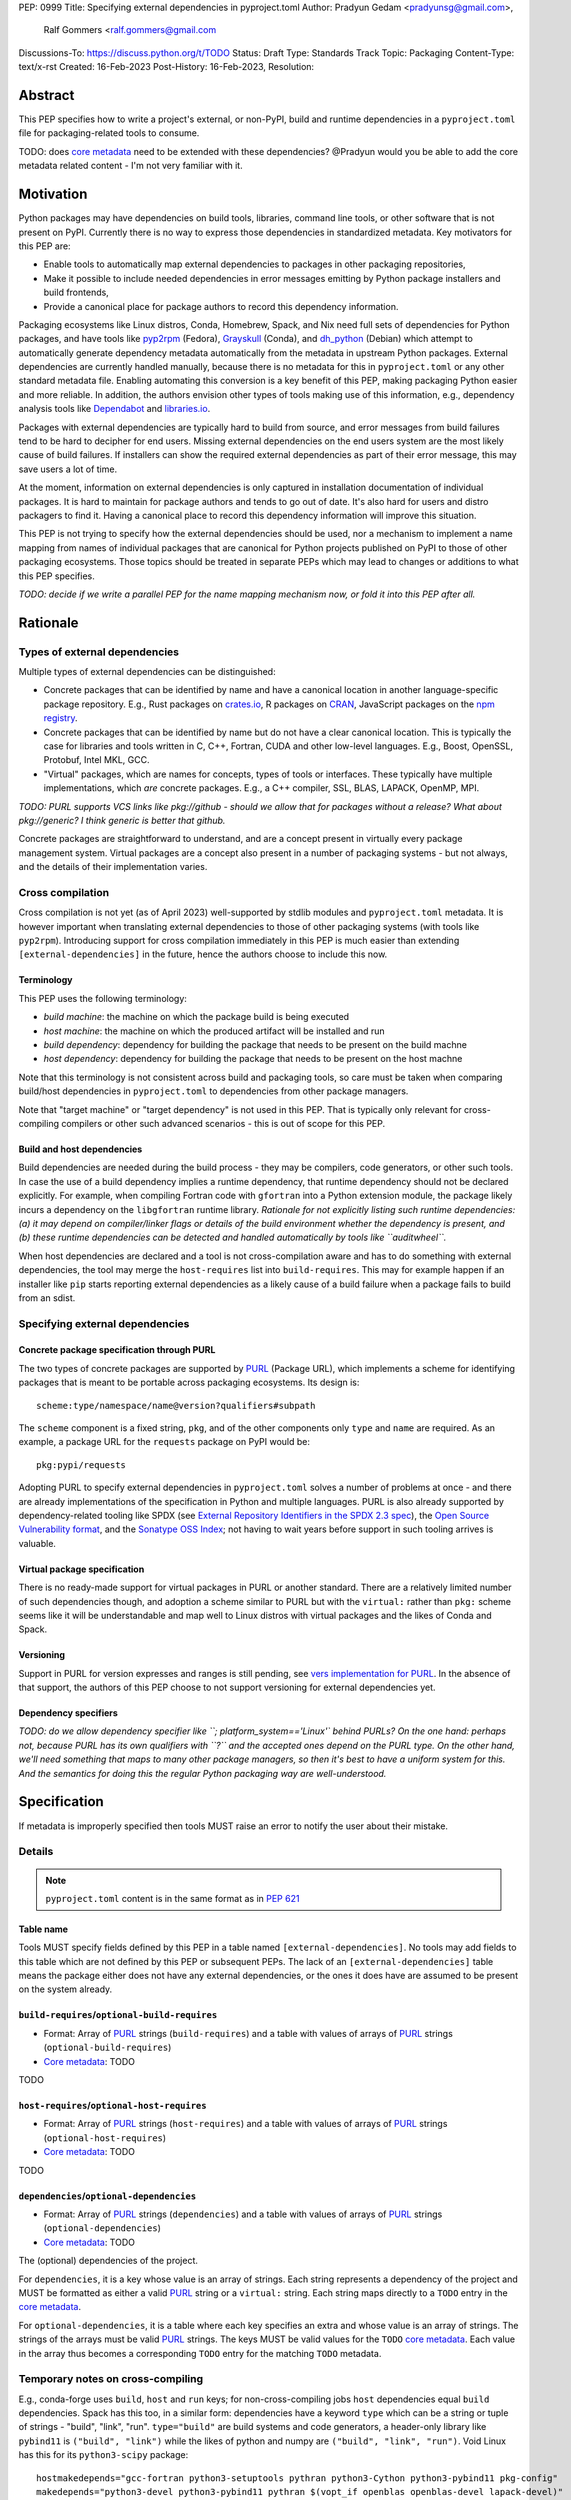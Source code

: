 PEP: 0999
Title: Specifying external dependencies in pyproject.toml
Author: Pradyun Gedam <pradyunsg@gmail.com>,
        Ralf Gommers <ralf.gommers@gmail.com
Discussions-To: https://discuss.python.org/t/TODO
Status: Draft
Type: Standards Track
Topic: Packaging
Content-Type: text/x-rst
Created: 16-Feb-2023
Post-History: 16-Feb-2023,
Resolution:


Abstract
========

This PEP specifies how to write a project's external, or non-PyPI, build and
runtime dependencies in a ``pyproject.toml`` file for packaging-related tools
to consume.

TODO: does `core metadata`_ need to be extended with these dependencies?
@Pradyun would you be able to add the core metadata related content - I'm not
very familiar with it.


Motivation
==========

Python packages may have dependencies on build tools, libraries, command line
tools, or other software that is not present on PyPI. Currently there is no way
to express those dependencies in standardized metadata. Key motivators for
this PEP are:

- Enable tools to automatically map external dependencies to packages in other
  packaging repositories,
- Make it possible to include needed dependencies in error messages emitting by
  Python package installers and build frontends,
- Provide a canonical place for package authors to record this dependency
  information.

Packaging ecosystems like Linux distros, Conda, Homebrew, Spack, and Nix need
full sets of dependencies for Python packages, and have tools like pyp2rpm_
(Fedora), Grayskull_ (Conda), and dh_python_ (Debian) which attempt to
automatically generate dependency metadata automatically from the metadata in
upstream Python packages. External dependencies are currently handled manually,
because there is no metadata for this in ``pyproject.toml`` or any other
standard metadata file. Enabling automating this conversion is a key benefit of
this PEP, making packaging Python easier and more reliable. In addition, the
authors envision other types of tools making use of this information, e.g.,
dependency analysis tools like Dependabot_ and libraries.io_.

Packages with external dependencies are typically hard to build from source,
and error messages from build failures tend to be hard to decipher for end
users. Missing external dependencies on the end users system are the most
likely cause of build failures. If installers can show the required external
dependencies as part of their error message, this may save users a lot of time.

At the moment, information on external dependencies is only captured in
installation documentation of individual packages. It is hard to maintain for
package authors and tends to go out of date. It's also hard for users and
distro packagers to find it. Having a canonical place to record this dependency
information will improve this situation.

This PEP is not trying to specify how the external dependencies should be used,
nor a mechanism to implement a name mapping from names of individual packages
that are canonical for Python projects published on PyPI to those of other
packaging ecosystems. Those topics should be treated in separate PEPs which may
lead to changes or additions to what this PEP specifies.

*TODO: decide if we write a parallel PEP for the name mapping mechanism now, or
fold it into this PEP after all.*


Rationale
=========


Types of external dependencies
------------------------------

Multiple types of external dependencies can be distinguished:

- Concrete packages that can be identified by name and have a canonical
  location in another language-specific package repository. E.g., Rust
  packages on `crates.io <https://crates.io/>`__, R packages on
  `CRAN <https://cran.r-project.org/>`__, JavaScript packages on the
  `npm registry <https://www.npmjs.com/>`__.
- Concrete packages that can be identified by name but do not have a clear
  canonical location. This is typically the case for libraries and tools
  written in C, C++, Fortran, CUDA and other low-level languages. E.g.,
  Boost, OpenSSL, Protobuf, Intel MKL, GCC.
- "Virtual" packages, which are names for concepts, types of tools or
  interfaces. These typically have multiple implementations, which *are*
  concrete packages. E.g., a C++ compiler, SSL, BLAS, LAPACK, OpenMP, MPI.

*TODO: PURL supports VCS links like pkg://github - should we allow that for
packages without a release? What about pkg://generic? I think generic is better
that github.*

Concrete packages are straightforward to understand, and are a concept present
in virtually every package management system. Virtual packages are a concept
also present in a number of packaging systems - but not always, and the details
of their implementation varies. 


Cross compilation
-----------------

Cross compilation is not yet (as of April 2023) well-supported by stdlib
modules and ``pyproject.toml`` metadata. It is however important when
translating external dependencies to those of other packaging systems (with
tools like ``pyp2rpm``). Introducing support for cross compilation immediately
in this PEP is much easier than extending ``[external-dependencies]`` in the
future, hence the authors choose to include this now.

Terminology
'''''''''''

This PEP uses the following terminology:

- *build machine*: the machine on which the package build is being executed
- *host machine*: the machine on which the produced artifact will be installed
  and run
- *build dependency*: dependency for building the package that needs to be
  present on the build machne
- *host dependency*: dependency for building the package that needs to be
  present on the host machne

Note that this terminology is not consistent across build and packaging tools,
so care must be taken when comparing build/host dependencies in
``pyproject.toml`` to dependencies from other package managers.

Note that "target machine" or "target dependency" is not used in this PEP. That
is typically only relevant for cross-compiling compilers or other such advanced
scenarios - this is out of scope for this PEP.

Build and host dependencies
'''''''''''''''''''''''''''

Build dependencies are needed during the build process - they may be compilers,
code generators, or other such tools. In case the use of a build dependency
implies a runtime dependency, that runtime dependency should not be declared
explicitly. For example, when compiling Fortran code with ``gfortran`` into a
Python extension module, the package likely incurs a dependency on the
``libgfortran`` runtime library. *Rationale for not explicitly listing such
runtime dependencies: (a) it may depend on compiler/linker flags or details of
the build environment whether the dependency is present, and (b) these runtime
dependencies can be detected and handled automatically by tools like
``auditwheel``.*

When host dependencies are declared and a tool is not cross-compilation aware
and has to do something with external dependencies, the tool may merge the
``host-requires`` list into ``build-requires``. This may for example happen if
an installer like ``pip`` starts reporting external dependencies as a likely
cause of a build failure when a package fails to build from an sdist.


Specifying external dependencies
--------------------------------

Concrete package specification through PURL
'''''''''''''''''''''''''''''''''''''''''''

The two types of concrete packages are supported by PURL_ (Package URL), which
implements a scheme for identifying packages that is meant to be portable
across packaging ecosystems. Its design is::

    scheme:type/namespace/name@version?qualifiers#subpath 

The ``scheme`` component is a fixed string, ``pkg``, and of the other
components only ``type`` and ``name`` are required. As an example, a package
URL for the ``requests`` package on PyPI would be::

    pkg:pypi/requests

Adopting PURL to specify external dependencies in ``pyproject.toml`` solves a
number of problems at once - and there are already implementations of the
specification in Python and multiple languages. PURL is also already supported
by dependency-related tooling like SPDX (see
`External Repository Identifiers in the SPDX 2.3 spec <https://spdx.github.io/spdx-spec/v2.3/external-repository-identifiers/#f35-purl>`__),
the `Open Source Vulnerability format <https://ossf.github.io/osv-schema/#affectedpackage-field>`__,
and the `Sonatype OSS Index <https://ossindex.sonatype.org/doc/coordinates>`__;
not having to wait years before support in such tooling arrives is valuable.

Virtual package specification
'''''''''''''''''''''''''''''

There is no ready-made support for virtual packages in PURL or another
standard. There are a relatively limited number of such dependencies though,
and adoption a scheme similar to PURL but with the ``virtual:`` rather than
``pkg:`` scheme seems like it will be understandable and map well to Linux
distros with virtual packages and the likes of Conda and Spack.

Versioning
''''''''''

Support in PURL for version expresses and ranges is still pending, see
`vers implementation for PURL`_. In the absence of that support, the authors of
this PEP choose to not support versioning for external dependencies yet.


Dependency specifiers
'''''''''''''''''''''

*TODO: do we allow dependency specifier like ``; platform_system=='Linux'`
behind PURLs? On the one hand: perhaps not, because PURL has its own qualifiers
with ``?`` and the accepted ones depend on the PURL type. On the other hand,
we'll need something that maps to many other package managers, so then it's
best to have a uniform system for this. And the semantics for doing this the
regular Python packaging way are well-understood.*


Specification
=============

If metadata is improperly specified then tools MUST raise an error to notify
the user about their mistake.


Details
-------

.. note::

   ``pyproject.toml`` content is in the same format as in :pep:`621`

Table name
''''''''''

Tools MUST specify fields defined by this PEP in a table named
``[external-dependencies]``. No tools may add fields to this table which are
not defined by this PEP or subsequent PEPs.
The lack of an ``[external-dependencies]`` table means the package either does
not have any external dependencies, or the ones it does have are assumed to be
present on the system already.

``build-requires``/``optional-build-requires``
''''''''''''''''''''''''''''''''''''''''''''''

- Format: Array of PURL_ strings (``build-requires``) and a table
  with values of arrays of PURL_ strings (``optional-build-requires``)
- `Core metadata`_: TODO

TODO

``host-requires``/``optional-host-requires``
''''''''''''''''''''''''''''''''''''''''''''

- Format: Array of PURL_ strings (``host-requires``) and a table
  with values of arrays of PURL_ strings (``optional-host-requires``)
- `Core metadata`_: TODO

TODO

``dependencies``/``optional-dependencies``
''''''''''''''''''''''''''''''''''''''''''
- Format: Array of PURL_ strings (``dependencies``) and a table
  with values of arrays of PURL_ strings (``optional-dependencies``)
- `Core metadata`_: TODO

The (optional) dependencies of the project.

For ``dependencies``, it is a key whose value is an array of strings.
Each string represents a dependency of the project and MUST be
formatted as either a valid PURL_ string or a ``virtual:`` string. Each string
maps directly to a ``TODO`` entry in the `core metadata`_.

For ``optional-dependencies``, it is a table where each key specifies
an extra and whose value is an array of strings. The strings of the
arrays must be valid PURL_ strings. The keys MUST be valid values
for the ``TODO`` `core metadata`_. Each value in the array
thus becomes a corresponding ``TODO`` entry for the matching
``TODO`` metadata.

Temporary notes on cross-compiling
----------------------------------

E.g., conda-forge uses ``build``, ``host`` and ``run`` keys; for
non-cross-compiling jobs ``host`` dependencies equal ``build`` dependencies.
Spack has this too, in a similar form: dependencies have a keyword ``type``
which can be a string or tuple of strings - "build", "link", "run".
``type="build"`` are build systems and code generators, a header-only library
like ``pybind11`` is ``("build", "link")`` while the likes of python and numpy
are ``("build", "link", "run")``. Void Linux has this for its ``python3-scipy``
package::

    hostmakedepends="gcc-fortran python3-setuptools pythran python3-Cython python3-pybind11 pkg-config"
    makedepends="python3-devel python3-pybind11 pythran $(vopt_if openblas openblas-devel lapack-devel)"
    depends="python3-numpy"

So that is similar to Conda (note that host has the opposite meaning).

Examples
--------

cryptography:

.. code:: toml

    [external-dependencies]
    build-requires = [
      "virtual:compiler{'rust'}",  # TODO: syntax? `compiler-c`, or ...?
    ]
    host-requires = [
      virtual:ssl,
    ]

SciPy:

.. code:: toml

    [external-dependencies]
    build-requires = [
      "virtual:compiler{'c'}",
      "virtual:compiler{'c++'}",
      "virtual:compiler{'fortran'}",
      "pkg:generic/ninja",
    ]
    host-requires = [
      "virtual:blas",
      "virtual:lapack",  # must be LAPACK >=3.7.1 (can't express version ranges with PURL yet)
    ]

    [external-dependencies.optional-host-requires]
    dependency_detection = [
      "pkg:generic/pkg-config",
      "pkg:generic/cmake",
    ]

pygraphviz:

.. code:: toml

    [external-dependencies]
    build-requires = [
      "virtual:compiler{'c'}",
    ]
    host-requires = [
      "pkg:generic/graphviz",
    ]

NAVis:

.. code:: toml

    [project]
    optional-dependencies = ["rpy2"]

    [external-dependencies]
    build-requires = [
      "pkg:generic/XCB?os=Linux",  # ? is the PURL qualifier
      "pkg:generic/XCB; platform_system=='Linux'",  # the alternative
    ]

    [external-dependencies.optional-dependencies]
    nat = [
      "pkg:cran/nat",
      "pkg:cran/nat.nblast",
    ]

Spyder (dependencies in progress of being added):

.. code:: toml

    [external-dependencies]
    dependencies = [
      "pkg:cargo/ripgrep",
      "pkg:cargo/tree-sitter-cli",
      "pkg:golang/github.com/junegunn/fzf",
    ]

jupyterlab-git:

.. code:: toml

    [external-dependencies]
    dependencies = [
      "pkg:generic/git",
    ]

    [external-dependencies.optional-build-requires]
    dev = [
      "pkg:generic/nodejs",
    ]

Backwards Compatibility
=======================

There is no impact on backwards compatibility, as this PEP only adds new,
optional metadata. In the absence of such metadata, nothing changes for package
authors or packaging tooling.


Security Implications
=====================

There are no direct security concerns as this PEP covers how to statically
define metadata for external depedencies. Any security issues would stem from
how tools consume the metadata and choose to act upon it.


How to Teach This
=================

TODO


Reference Implementation
========================


Rejected Ideas
==============

Specific syntax for external dependencies which are also packaged on PyPI
-------------------------------------------------------------------------

There are non-Python packages which are packaged on PyPI, such as Ninja,
patchelf and CMake. What is typically desired is to use the system version of
those, and if it's not present on the system then install the PyPI package for
it. The authors believe that specific support for this scenario is not
necessary (or too complex to justify such support); a dependency provider for
external dependencies can treat PyPI as one possible source for obtaining the
package.

Using library and header names as external dependencies
-------------------------------------------------------

A previous draft PEP (`"External dependencies" (2015) <https://github.com/pypa/interoperability-peps/pull/30>`__)
proposed using specific library and header names as external dependencies. This
is too granular; using package names is a well-established pattern across
packaging ecosystems and should be preferred.


Open Issues
===========
None at the moment.


Copyright
=========

This document is placed in the public domain or under the
CC0-1.0-Universal license, whichever is more permissive.


.. _PyPI: https://pypi.org
.. _core metadata: https://packaging.python.org/specifications/core-metadata/
.. _setuptools: https://setuptools.readthedocs.io/
.. _setuptools metadata: https://setuptools.readthedocs.io/en/latest/setuptools.html#metadata
.. _SPDX: https://spdx.dev/
.. _PURL: https://github.com/package-url/purl-spec/
.. _vers: https://github.com/package-url/purl-spec/blob/version-range-spec/VERSION-RANGE-SPEC.rst
.. _vers implementation for PURL: https://github.com/package-url/purl-spec/pull/139
.. _pyp2rpm: https://github.com/fedora-python/pyp2rpm
.. _Grayskull: https://github.com/conda/grayskull
.. _dh_python: https://www.debian.org/doc/packaging-manuals/python-policy/index.html#dh-python
.. _Dependabot: https://github.com/dependabot
.. _libraries.io: https://libraries.io/


..
   Local Variables:
   mode: indented-text
   indent-tabs-mode: nil
   sentence-end-double-space: t
   fill-column: 70
   coding: utf-8
   End:
